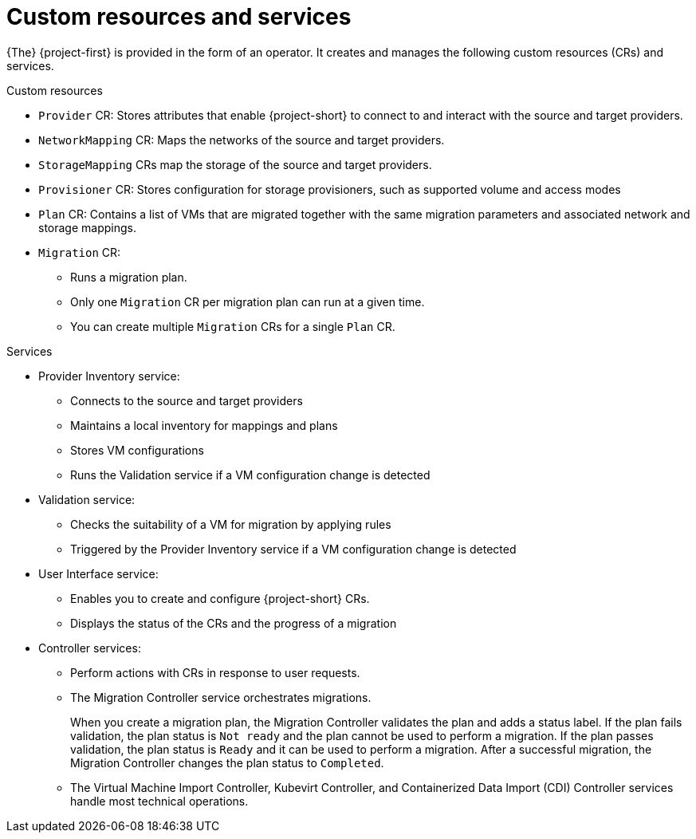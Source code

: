 // Module included in the following assemblies:
//
// * documentation/doc-Migration_Toolkit_for_Virtualization/master.adoc

[id="mtv-resources-and-services_{context}"]
= Custom resources and services

{The} {project-first} is provided in the form of an operator. It creates and manages the following custom resources (CRs) and services.

.Custom resources

* `Provider` CR: Stores attributes that enable {project-short} to connect to and interact with the source and target providers.
* `NetworkMapping` CR: Maps the networks of the source and target providers.
* `StorageMapping` CRs map the storage of the source and target providers.
* `Provisioner` CR: Stores configuration for storage provisioners, such as supported volume and access modes
* `Plan` CR: Contains a list of VMs that are migrated together with the same migration parameters and associated network and storage mappings.
* `Migration` CR:
** Runs a migration plan.
** Only one `Migration` CR per migration plan can run at a given time.
** You can create multiple `Migration` CRs for a single `Plan` CR.

.Services

* Provider Inventory service:
** Connects to the source and target providers
** Maintains a local inventory for mappings and plans
** Stores VM configurations
** Runs the Validation service if a VM configuration change is detected

* Validation service:
** Checks the suitability of a VM for migration by applying rules
** Triggered by the Provider Inventory service if a VM configuration change is detected

* User Interface service:
** Enables you to create and configure {project-short} CRs.
** Displays the status of the CRs and the progress of a migration

* Controller services:
** Perform actions with CRs in response to user requests.
** The Migration Controller service orchestrates migrations.
+
When you create a migration plan, the Migration Controller validates the plan and adds a status label. If the plan fails validation, the plan status is `Not ready` and the plan cannot be used to perform a migration. If the plan passes validation, the plan status is `Ready` and it can be used to perform a migration. After a successful migration, the Migration Controller changes the plan status to `Completed`.

** The Virtual Machine Import Controller, Kubevirt Controller, and Containerized Data Import (CDI) Controller services handle most technical operations.
